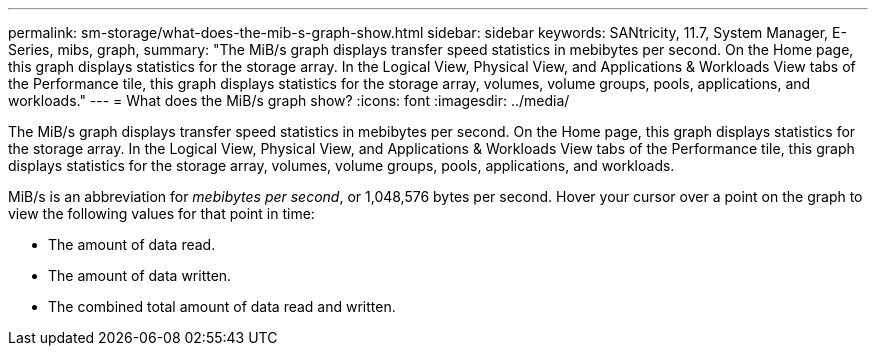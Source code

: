---
permalink: sm-storage/what-does-the-mib-s-graph-show.html
sidebar: sidebar
keywords: SANtricity, 11.7, System Manager, E-Series, mibs, graph, 
summary: "The MiB/s graph displays transfer speed statistics in mebibytes per second. On the Home page, this graph displays statistics for the storage array. In the Logical View, Physical View, and Applications & Workloads View tabs of the Performance tile, this graph displays statistics for the storage array, volumes, volume groups, pools, applications, and workloads."
---
= What does the MiB/s graph show?
:icons: font
:imagesdir: ../media/

[.lead]
The MiB/s graph displays transfer speed statistics in mebibytes per second. On the Home page, this graph displays statistics for the storage array. In the Logical View, Physical View, and Applications & Workloads View tabs of the Performance tile, this graph displays statistics for the storage array, volumes, volume groups, pools, applications, and workloads.

MiB/s is an abbreviation for _mebibytes per second_, or 1,048,576 bytes per second. Hover your cursor over a point on the graph to view the following values for that point in time:

* The amount of data read.
* The amount of data written.
* The combined total amount of data read and written.
